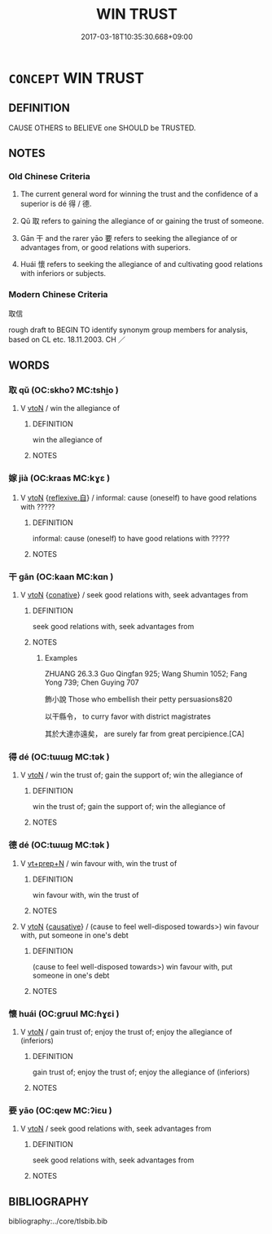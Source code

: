 # -*- mode: mandoku-tls-view -*-
#+TITLE: WIN TRUST
#+DATE: 2017-03-18T10:35:30.668+09:00        
#+STARTUP: content
* =CONCEPT= WIN TRUST
:PROPERTIES:
:CUSTOM_ID: uuid-4d2115b4-dee5-4729-bd99-55ee2c88b1fc
:TR_ZH: 取信
:TR_OCH: 得
:END:
** DEFINITION

CAUSE OTHERS to BELIEVE one SHOULD be TRUSTED.

** NOTES

*** Old Chinese Criteria
1. The current general word for winning the trust and the confidence of a superior is dé 得 / 德.

2. Qǔ 取 refers to gaining the allegiance of or gaining the trust of someone.

3. Gān 干 and the rarer yāo 要 refers to seeking the allegiance of or advantages from, or good relations with superiors.

4. Huái 懷 refers to seeking the allegiance of and cultivating good relations with inferiors or subjects.

*** Modern Chinese Criteria
取信

rough draft to BEGIN TO identify synonym group members for analysis, based on CL etc. 18.11.2003. CH ／

** WORDS
   :PROPERTIES:
   :VISIBILITY: children
   :END:
*** 取 qǔ (OC:skhoʔ MC:tshi̯o )
:PROPERTIES:
:CUSTOM_ID: uuid-afe1cc11-c1d1-4e7f-ac52-3e64b97a85af
:Char+: 取(29,6/8) 
:GY_IDS+: uuid-ae7faa0b-7337-42ff-bf3e-a4d370dad65d
:PY+: qǔ     
:OC+: skhoʔ     
:MC+: tshi̯o     
:END: 
**** V [[tls:syn-func::#uuid-fbfb2371-2537-4a99-a876-41b15ec2463c][vtoN]] / win the allegiance of
:PROPERTIES:
:CUSTOM_ID: uuid-4bcc151a-c1be-41bd-9472-42feef3f964d
:WARRING-STATES-CURRENCY: 3
:END:
****** DEFINITION

win the allegiance of

****** NOTES

*** 嫁 jià (OC:kraas MC:kɣɛ )
:PROPERTIES:
:CUSTOM_ID: uuid-f790484d-b466-40a2-bf25-c81555abedc9
:Char+: 嫁(38,10/13) 
:GY_IDS+: uuid-d578a099-505c-495e-b58d-333edc854655
:PY+: jià     
:OC+: kraas     
:MC+: kɣɛ     
:END: 
**** V [[tls:syn-func::#uuid-fbfb2371-2537-4a99-a876-41b15ec2463c][vtoN]] {[[tls:sem-feat::#uuid-92ae8363-92d9-4b96-80a4-b07bc6788113][reflexive.自]]} / informal: cause (oneself) to have good relations with ?????
:PROPERTIES:
:CUSTOM_ID: uuid-208e7e08-1a6d-493c-802d-8a4da160d0c9
:WARRING-STATES-CURRENCY: 2
:END:
****** DEFINITION

informal: cause (oneself) to have good relations with ?????

****** NOTES

*** 干 gān (OC:kaan MC:kɑn )
:PROPERTIES:
:CUSTOM_ID: uuid-5a4e9218-7788-41c2-870b-9a2b7f566fc3
:Char+: 干(51,0/3) 
:GY_IDS+: uuid-4c74aa74-6e7e-42a0-9900-df8b330e95cc
:PY+: gān     
:OC+: kaan     
:MC+: kɑn     
:END: 
**** V [[tls:syn-func::#uuid-fbfb2371-2537-4a99-a876-41b15ec2463c][vtoN]] {[[tls:sem-feat::#uuid-96334729-a7bf-4d6b-8324-149056b8196c][conative]]} / seek good relations with, seek advantages from
:PROPERTIES:
:CUSTOM_ID: uuid-7bec7916-691c-41d2-919b-4e167e7f06e2
:WARRING-STATES-CURRENCY: 2
:END:
****** DEFINITION

seek good relations with, seek advantages from

****** NOTES

******* Examples
ZHUANG 26.3.3 Guo Qingfan 925; Wang Shumin 1052; Fang Yong 739; Chen Guying 707

 飾小說 Those who embellish their petty persuasions820 

 以干縣令， to curry favor with district magistrates 

 其於大達亦遠矣， are surely far from great percipience.[CA]

*** 得 dé (OC:tɯɯɡ MC:tək )
:PROPERTIES:
:CUSTOM_ID: uuid-48cc8610-205e-4bb0-b70d-a2284b2c74f3
:Char+: 得(60,8/11) 
:GY_IDS+: uuid-2f255ab2-0652-443e-94c1-e442903989f8
:PY+: dé     
:OC+: tɯɯɡ     
:MC+: tək     
:END: 
**** V [[tls:syn-func::#uuid-fbfb2371-2537-4a99-a876-41b15ec2463c][vtoN]] / win the trust of; gain the support of; win the allegiance of
:PROPERTIES:
:CUSTOM_ID: uuid-52c1da24-d065-4760-97df-668a8302a9b2
:END:
****** DEFINITION

win the trust of; gain the support of; win the allegiance of

****** NOTES

*** 德 dé (OC:tɯɯɡ MC:tək )
:PROPERTIES:
:CUSTOM_ID: uuid-477af71e-f47e-40e3-8887-f357ceea39ff
:Char+: 德(60,12/15) 
:GY_IDS+: uuid-954bd8cd-51ba-485f-b7f3-e5c5176e16c8
:PY+: dé     
:OC+: tɯɯɡ     
:MC+: tək     
:END: 
**** V [[tls:syn-func::#uuid-739c24ae-d585-4fff-9ac2-2547b1050f16][vt+prep+N]] / win favour with, win the trust of
:PROPERTIES:
:CUSTOM_ID: uuid-ee4a9331-2c01-4363-9f2c-38c142c9c8a2
:END:
****** DEFINITION

win favour with, win the trust of

****** NOTES

**** V [[tls:syn-func::#uuid-fbfb2371-2537-4a99-a876-41b15ec2463c][vtoN]] {[[tls:sem-feat::#uuid-fac754df-5669-4052-9dda-6244f229371f][causative]]} / (cause to feel well-disposed towards>) win favour with, put someone in one's debt
:PROPERTIES:
:CUSTOM_ID: uuid-8970d227-d4b8-4814-bfd0-36401f81b752
:WARRING-STATES-CURRENCY: 4
:END:
****** DEFINITION

(cause to feel well-disposed towards>) win favour with, put someone in one's debt

****** NOTES

*** 懷 huái (OC:ɡruul MC:ɦɣɛi )
:PROPERTIES:
:CUSTOM_ID: uuid-bd469381-5d6b-4101-bbdb-40f939b66459
:Char+: 懷(61,16/19) 
:GY_IDS+: uuid-b73a81c5-7d28-4d6d-9f80-7bd91f200022
:PY+: huái     
:OC+: ɡruul     
:MC+: ɦɣɛi     
:END: 
**** V [[tls:syn-func::#uuid-fbfb2371-2537-4a99-a876-41b15ec2463c][vtoN]] / gain trust of; enjoy the trust of;  enjoy the allegiance of (inferiors)
:PROPERTIES:
:CUSTOM_ID: uuid-85b42243-a550-403c-840a-0dcd29627e12
:WARRING-STATES-CURRENCY: 2
:END:
****** DEFINITION

gain trust of; enjoy the trust of;  enjoy the allegiance of (inferiors)

****** NOTES

*** 要 yāo (OC:qew MC:ʔiɛu )
:PROPERTIES:
:CUSTOM_ID: uuid-a761cc69-0fba-4780-bddf-25e52c0dba00
:Char+: 要(146,3/9) 
:GY_IDS+: uuid-770a409a-3af2-4f16-9c16-09a9714a11cd
:PY+: yāo     
:OC+: qew     
:MC+: ʔiɛu     
:END: 
**** V [[tls:syn-func::#uuid-fbfb2371-2537-4a99-a876-41b15ec2463c][vtoN]] / seek good relations with, seek advantages from
:PROPERTIES:
:CUSTOM_ID: uuid-60b89bdc-c00e-4756-9c1c-25955480f557
:WARRING-STATES-CURRENCY: 2
:END:
****** DEFINITION

seek good relations with, seek advantages from

****** NOTES

** BIBLIOGRAPHY
bibliography:../core/tlsbib.bib
